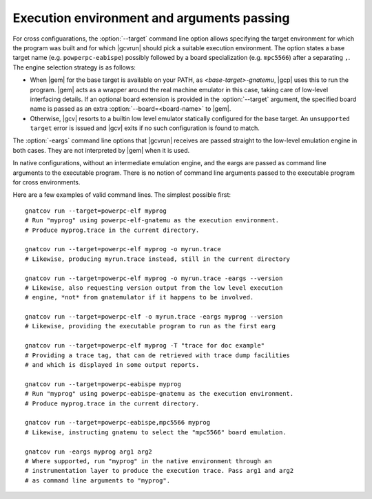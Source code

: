 .. _execution-control:

*******************************************
Execution environment and arguments passing
*******************************************

For cross configuarations, the :option:`--target` command line option allows
specifying the target environment for which the program was built and for
which |gcvrun| should pick a suitable execution environment. The option states
a base target name (e.g. ``powperpc-eabispe``) possibly followed by a board
specialization (e.g. ``mpc5566``) after a separating ``,``.  The engine
selection strategy is as follows:

* When |gem| for the base target is available on your PATH, as
  `<base-target>-gnatemu`, |gcp| uses this to run the program. |gem| acts as a
  wrapper around the real machine emulator in this case, taking care of
  low-level interfacing details. If an optional board extension is provided in
  the :option:`--target` argument, the specified board name is passed as an
  extra :option:`--board=<board-name>` to |gem|.

* Otherwise, |gcv| resorts to a builtin low level emulator statically
  configured for the base target. An ``unsupported target`` error is issued
  and |gcv| exits if no such configuration is found to match.

The :option:`-eargs` command line options that |gcvrun| receives are passed
straight to the low-level emulation engine in both cases.  They are not
interpreted by |gem| when it is used.

In native configurations, without an intermediate emulation engine, and the
eargs are passed as command line arguments to the executable program. There is
no notion of command line arguments passed to the executable program for cross
environments.

Here are a few examples of valid command lines. The simplest possible first::

  gnatcov run --target=powerpc-elf myprog
  # Run "myprog" using powerpc-elf-gnatemu as the execution environment.
  # Produce myprog.trace in the current directory.

  gnatcov run --target=powerpc-elf myprog -o myrun.trace
  # Likewise, producing myrun.trace instead, still in the current directory

  gnatcov run --target=powerpc-elf myprog -o myrun.trace -eargs --version
  # Likewise, also requesting version output from the low level execution
  # engine, *not* from gnatemulator if it happens to be involved.

  gnatcov run --target=powerpc-elf -o myrun.trace -eargs myprog --version
  # Likewise, providing the executable program to run as the first earg

  gnatcov run --target=powerpc-elf myprog -T "trace for doc example"
  # Providing a trace tag, that can de retrieved with trace dump facilities
  # and which is displayed in some output reports.

  gnatcov run --target=powerpc-eabispe myprog
  # Run "myprog" using powerpc-eabispe-gnatemu as the execution environment.
  # Produce myprog.trace in the current directory.

  gnatcov run --target=powerpc-eabispe,mpc5566 myprog
  # Likewise, instructing gnatemu to select the "mpc5566" board emulation.

  gnatcov run -eargs myprog arg1 arg2
  # Where supported, run "myprog" in the native environment through an
  # instrumentation layer to produce the execution trace. Pass arg1 and arg2
  # as command line arguments to "myprog".

